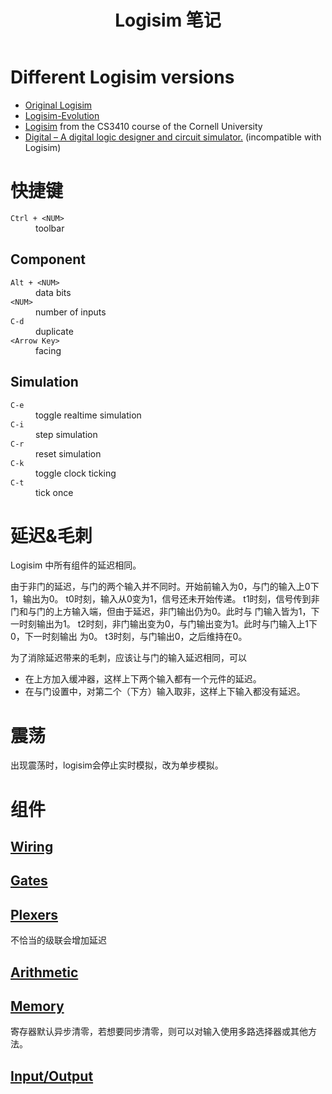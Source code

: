 #+title: Logisim 笔记

* Different Logisim versions

- [[http://www.cburch.com/logisim/][Original Logisim]]
- [[https://github.com/logisim-evolution/logisim-evolution][Logisim-Evolution]]
- [[http://www.cs.cornell.edu/courses/cs3410/2015sp/][Logisim]] from the CS3410 course of the Cornell University
- [[https://github.com/hneemann/Digital][Digital -- A digital logic designer and circuit simulator.]]
  (incompatible with Logisim)

* 快捷键

- =Ctrl + <NUM>= :: toolbar


** Component
- =Alt + <NUM>= :: data bits
- =<NUM>= :: number of inputs
- =C-d= :: duplicate
- =<Arrow Key>= :: facing


** Simulation
- =C-e= :: toggle realtime simulation
- =C-i= :: step simulation
- =C-r= :: reset simulation
- =C-k= :: toggle clock ticking
- =C-t= :: tick once

* 延迟&毛刺

Logisim 中所有组件的延迟相同。

由于非门的延迟，与门的两个输入并不同时。开始前输入为0，与门的输入上0下1，输出为0。
[[./logisim/delay-1.png]]
t0时刻，输入从0变为1，信号还未开始传递。
[[./logisim/delay-2.png]]
t1时刻，信号传到非门和与门的上方输入端，但由于延迟，非门输出仍为0。此时与
门输入皆为1，下一时刻输出为1。
[[./logisim/delay-3.png]]
t2时刻，非门输出变为0，与门输出变为1。此时与门输入上1下0，下一时刻输出
为0。
[[./logisim/delay-4.png]]
t3时刻，与门输出0，之后维持在0。
[[./logisim/delay-5.png]]

为了消除延迟带来的毛刺，应该让与门的输入延迟相同，可以
- 在上方加入缓冲器，这样上下两个输入都有一个元件的延迟。
  [[./logisim/delay-fix-1.png]]
- 在与门设置中，对第二个（下方）输入取非，这样上下输入都没有延迟。
  [[./logisim/delay-fix-2.png]]


* 震荡

出现震荡时，logisim会停止实时模拟，改为单步模拟。
[[./logisim/oscillation.png]]

* 组件

[[./logisim/general-attrs.png]]

** [[./logisim/logisim-wiring.pdf][Wiring]]

[[./logisim/wiring-1.png]]

[[./logisim/wiring-2.png]]

[[./logisim/wiring-3.png]]

[[./logisim/wiring-4.png]]

[[./logisim/wiring-5.png]]

[[./logisim/wiring-6.png]]

** [[./logisim/logisim-gates-plexers.pdf][Gates]]

[[./logisim/gates.png]]

** [[./logisim/logisim-gates-plexers.pdf][Plexers]]

[[./logisim/plexers-1.png]]

不恰当的级联会增加延迟
[[./logisim/plexers-2.png]]

[[./logisim/plexers-3.png]]

[[./logisim/plexers-4.png]]

[[./logisim/plexers-5.png]]

** [[./logisim/logisim-arithmetic.pdf][Arithmetic]]

[[./logisim/arithmetic-1.png]]

[[./logisim/arithmetic-2.png]]

[[./logisim/arithmetic-3.png]]

[[./logisim/arithmetic-4.png]]

[[./logisim/arithmetic-5.png]]

[[./logisim/arithmetic-6.png]]

[[./logisim/arithmetic-7.png]]

** [[./logisim/logisim-memory.pdf][Memory]]

[[./logisim/memory-1.png]]

寄存器默认异步清零，若想要同步清零，则可以对输入使用多路选择器或其他方法。
[[./logisim/memory-2.png]]

[[./logisim/memory-3.png]]

[[./logisim/memory-4.png]]

[[./logisim/memory-5.png]]

[[./logisim/memory-6.png]]

[[./logisim/memory-7.png]]

[[./logisim/memory-8.png]]

** [[./logisim/logisim-io.pdf][Input/Output]]

[[./logisim/io-1.png]]

[[./logisim/io-2.png]]

[[./logisim/io-3.png]]

[[./logisim/io-4.png]]
